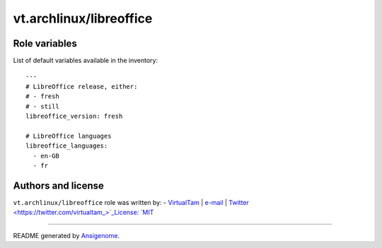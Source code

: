 vt.archlinux/libreoffice
========================

.. This file was generated by Ansigenome. Do not edit this file directly but
.. instead have a look at the files in the ./meta/ directory.








Role variables
~~~~~~~~~~~~~~

List of default variables available in the inventory:

::

    ---
    # LibreOffice release, either:
    # - fresh
    # - still
    libreoffice_version: fresh

    # LibreOffice languages
    libreoffice_languages:
      - en-GB
      - fr




Authors and license
~~~~~~~~~~~~~~~~~~~

``vt.archlinux/libreoffice`` role was written by:
- `VirtualTam <https://github.com/virtualtam/>`_ | `e-mail <mailto:virtualtam@flibidi.net>`_ | `Twitter <https://twitter.com/virtualtam_>`_License: `MIT <https://tldrlegal.com/license/mit-license>`_

****

README generated by `Ansigenome <https://github.com/nickjj/ansigenome/>`_.
